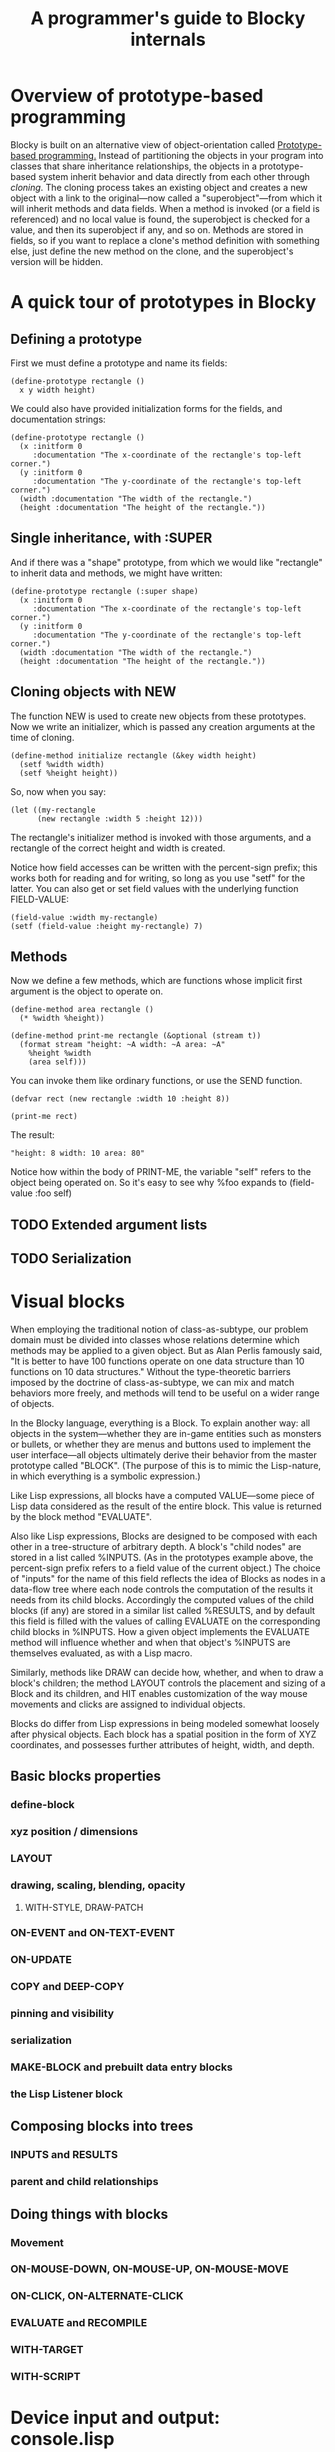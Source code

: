 #+TITLE: A programmer's guide to Blocky internals

* Overview of prototype-based programming

Blocky is built on an alternative view of object-orientation called
[[http://en.wikipedia.org/wiki/Prototype-based_programming][Prototype-based programming.]] Instead of partitioning the objects in
your program into classes that share inheritance relationships, the
objects in a prototype-based system inherit behavior and data directly
from each other through /cloning/. The cloning process takes an
existing object and creates a new object with a link to the
original---now called a "superobject"---from which it will inherit
methods and data fields. When a method is invoked (or a field is
referenced) and no local value is found, the superobject is checked
for a value, and then its superobject if any, and so on. Methods are
stored in fields, so if you want to replace a clone's method
definition with something else, just define the new method on the
clone, and the superobject's version will be hidden.

* A quick tour of prototypes in Blocky

** Defining a prototype

First we must define a prototype and name its fields:

: (define-prototype rectangle ()
:   x y width height)

We could also have provided initialization forms for the fields, and
documentation strings:

: (define-prototype rectangle ()
:   (x :initform 0 
:      :documentation "The x-coordinate of the rectangle's top-left corner.")
:   (y :initform 0 
:      :documentation "The y-coordinate of the rectangle's top-left corner.")
:   (width :documentation "The width of the rectangle.")
:   (height :documentation "The height of the rectangle."))

** Single inheritance, with :SUPER

And if there was a "shape" prototype, from which we would like
"rectangle" to inherit data and methods, we might have written:

: (define-prototype rectangle (:super shape)
:   (x :initform 0 
:      :documentation "The x-coordinate of the rectangle's top-left corner.")
:   (y :initform 0 
:      :documentation "The y-coordinate of the rectangle's top-left corner.")
:   (width :documentation "The width of the rectangle.")
:   (height :documentation "The height of the rectangle."))

** Cloning objects with NEW

The function NEW is used to create new objects from these
prototypes. Now we write an initializer, which is passed any creation
arguments at the time of cloning.

: (define-method initialize rectangle (&key width height)
:   (setf %width width)
:   (setf %height height))

So, now when you say:

: (let ((my-rectangle
:       (new rectangle :width 5 :height 12)))

The rectangle's initializer method is invoked with those arguments,
and a rectangle of the correct height and width is created.

Notice how field accesses can be written with the percent-sign prefix;
this works both for reading and for writing, so long as you use "setf"
for the latter. You can also get or set field values with the
underlying function FIELD-VALUE:
 
: (field-value :width my-rectangle)
: (setf (field-value :height my-rectangle) 7)

** Methods

Now we define a few methods, which are functions whose implicit first
argument is the object to operate on.

: (define-method area rectangle ()
:   (* %width %height))
: 
: (define-method print-me rectangle (&optional (stream t))
:   (format stream "height: ~A width: ~A area: ~A"
: 	  %height %width 
: 	  (area self)))

You can invoke them like ordinary functions, or use the SEND function.

: (defvar rect (new rectangle :width 10 :height 8))
:
: (print-me rect)

The result: 

: "height: 8 width: 10 area: 80"

Notice how within the body of PRINT-ME, the variable "self" refers to
the object being operated on. So it's easy to see why %foo expands to
(field-value :foo self)

** TODO Extended argument lists
** TODO Serialization

* Visual blocks

When employing the traditional notion of class-as-subtype, our problem
domain must be divided into classes whose relations determine which
methods may be applied to a given object. But as Alan Perlis famously
said, "It is better to have 100 functions operate on one data
structure than 10 functions on 10 data structures."  Without the
type-theoretic barriers imposed by the doctrine of class-as-subtype,
we can mix and match behaviors more freely, and methods will tend to
be useful on a wider range of objects.

In the Blocky language, everything is a Block. To explain another way:
all objects in the system---whether they are in-game entities such as
monsters or bullets, or whether they are menus and buttons used to
implement the user interface---all objects ultimately derive their
behavior from the master prototype called "BLOCK". (The purpose of
this is to mimic the Lisp-nature, in which everything is a symbolic
expression.)

Like Lisp expressions, all blocks have a computed VALUE---some piece
of Lisp data considered as the result of the entire block. This value
is returned by the block method "EVALUATE".

Also like Lisp expressions, Blocks are designed to be composed with
each other in a tree-structure of arbitrary depth. A block's "child
nodes" are stored in a list called %INPUTS. (As in the prototypes
example above, the percent-sign prefix refers to a field value of the
current object.) The choice of "inputs" for the name of this field
reflects the idea of Blocks as nodes in a data-flow tree where each
node controls the computation of the results it needs from its child
blocks. Accordingly the computed values of the child blocks (if any)
are stored in a similar list called %RESULTS, and by default this
field is filled with the values of calling EVALUATE on the
corresponding child blocks in %INPUTS. How a given object implements
the EVALUATE method will influence whether and when that object's
%INPUTS are themselves evaluated, as with a Lisp macro. 

Similarly, methods like DRAW can decide how, whether, and when to draw
a block's children; the method LAYOUT controls the placement and
sizing of a Block and its children, and HIT enables customization of
the way mouse movements and clicks are assigned to individual objects.

Blocks do differ from Lisp expressions in being modeled somewhat
loosely after physical objects. Each block has a spatial position in
the form of XYZ coordinates, and possesses further attributes of
height, width, and depth.

** Basic blocks properties
*** define-block
*** xyz position / dimensions
*** LAYOUT
*** drawing, scaling, blending, opacity
**** WITH-STYLE, DRAW-PATCH
*** ON-EVENT and ON-TEXT-EVENT
*** ON-UPDATE
*** COPY and DEEP-COPY
*** pinning and visibility
*** serialization
*** MAKE-BLOCK and prebuilt data entry blocks
*** the Lisp Listener block
** Composing blocks into trees
*** INPUTS and RESULTS
*** parent and child relationships
** Doing things with blocks
*** Movement
*** ON-MOUSE-DOWN, ON-MOUSE-UP, ON-MOUSE-MOVE
*** ON-CLICK, ON-ALTERNATE-CLICK
*** EVALUATE and RECOMPILE
*** WITH-TARGET
*** WITH-SCRIPT

* Device input and output: console.lisp
** configuration variables (screen size, etc)
** keyboard state
** hooks and message logging
** input events
** joystick data
** configuring the GL viewport
** resources and IOF files
** projects
** images 
** text 



